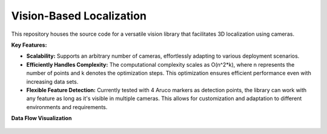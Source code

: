 Vision-Based Localization
========================

This repository houses the source code for a versatile vision library that facilitates 3D localization using cameras.

**Key Features:**

- **Scalability:** Supports an arbitrary number of cameras, effortlessly adapting to various deployment scenarios.
- **Efficiently Handles Complexity:** The computational complexity scales as O(n^2*k), where n represents the number of points and k denotes the optimization steps. This optimization ensures efficient performance even with increasing data sets.
- **Flexible Feature Detection:** Currently tested with 4 Aruco markers as detection points, the library can work with any feature as long as it's visible in multiple cameras. This allows for customization and adaptation to different environments and requirements.

**Data Flow Visualization**

.. figure:: _figures/flow_chart.png
    :alt: Data Flow Chart
    :width: 400
